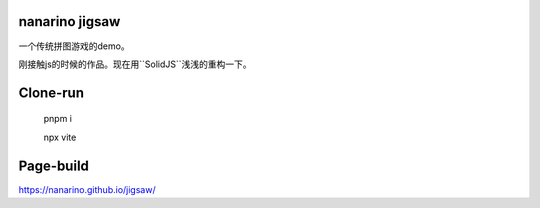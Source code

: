 nanarino jigsaw
===============

一个传统拼图游戏的demo。

刚接触js的时候的作品。现在用``SolidJS``浅浅的重构一下。


Clone-run
=========

    pnpm i

    npx vite



Page-build
==========

https://nanarino.github.io/jigsaw/
